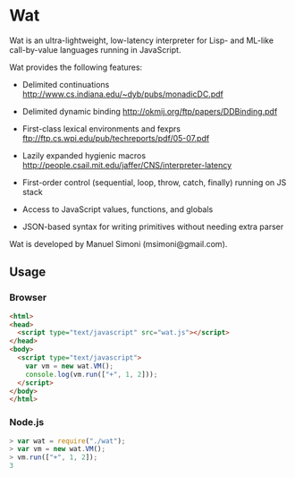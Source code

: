 * Wat

Wat is an ultra-lightweight, low-latency interpreter for Lisp- and
ML-like call-by-value languages running in JavaScript.

Wat provides the following features:

 * Delimited continuations http://www.cs.indiana.edu/~dyb/pubs/monadicDC.pdf

 * Delimited dynamic binding http://okmij.org/ftp/papers/DDBinding.pdf

 * First-class lexical environments and fexprs ftp://ftp.cs.wpi.edu/pub/techreports/pdf/05-07.pdf

 * Lazily expanded hygienic macros http://people.csail.mit.edu/jaffer/CNS/interpreter-latency

 * First-order control (sequential, loop, throw, catch, finally) running on JS stack

 * Access to JavaScript values, functions, and globals

 * JSON-based syntax for writing primitives without needing extra parser

Wat is developed by Manuel Simoni (msimoni@gmail.com).

** Usage

*** Browser

#+begin_src html
<html>
<head>
  <script type="text/javascript" src="wat.js"></script>
</head>
<body>
  <script type="text/javascript">
    var vm = new wat.VM();
    console.log(vm.run(["+", 1, 2]));
  </script>
</body>
</html>
#+end_src

*** Node.js

#+begin_src javascript
> var wat = require("./wat");
> var vm = new wat.VM();
> vm.run(["+", 1, 2]);
3
#+end_src
